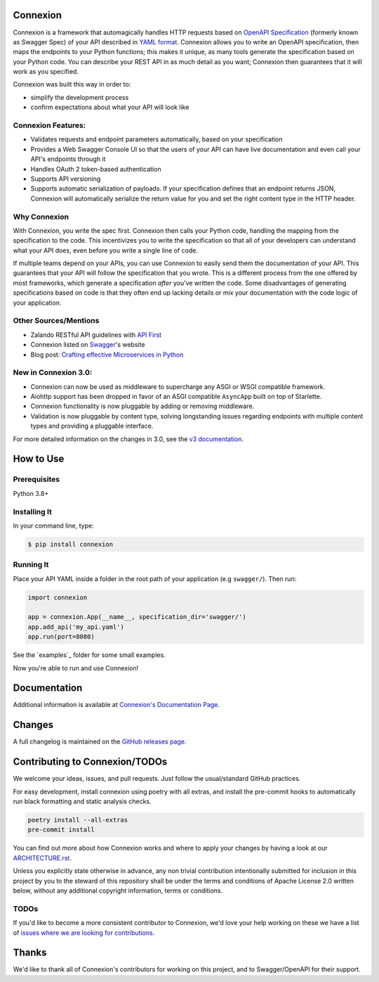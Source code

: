 Connexion
=========

.. image:: https://github.com/spec-first/connexion/actions/workflows/pipeline.yml/badge.svg
   :alt: Build status
   :target: https://github.com/spec-first/connexion/actions/workflows/pipeline.yml

.. image:: https://coveralls.io/repos/github/spec-first/connexion/badge.svg?branch=main
   :target: https://coveralls.io/github/spec-first/connexion?branch=main
   :alt: Coveralls status

.. image:: https://img.shields.io/pypi/v/connexion.svg
   :target: https://pypi.python.org/pypi/connexion
   :alt: Latest Version

.. image:: https://img.shields.io/pypi/status/connexion.svg
   :target: https://pypi.python.org/pypi/connexion
   :alt: Development Status

.. image:: https://img.shields.io/pypi/pyversions/connexion.svg
   :target: https://pypi.python.org/pypi/connexion
   :alt: Python Versions

.. image:: https://img.shields.io/pypi/l/connexion.svg
   :target: https://github.com/spec-first/connexion/blob/main/LICENSE.txt
   :alt: License

Connexion is a framework that automagically handles HTTP requests based on `OpenAPI Specification`_
(formerly known as Swagger Spec) of your API described in `YAML format`_. Connexion allows you to
write an OpenAPI specification, then maps the endpoints to your Python functions; this makes it
unique, as many tools generate the specification based on your Python code. You can describe your
REST API in as much detail as you want; Connexion then guarantees that it will work as you
specified.

Connexion was built this way in order to:

- simplify the development process
- confirm expectations about what your API will look like

Connexion Features:
-------------------

- Validates requests and endpoint parameters automatically, based on
  your specification
- Provides a Web Swagger Console UI so that the users of your API can
  have live documentation and even call your API's endpoints
  through it
- Handles OAuth 2 token-based authentication
- Supports API versioning
- Supports automatic serialization of payloads. If your
  specification defines that an endpoint returns JSON, Connexion will
  automatically serialize the return value for you and set the right
  content type in the HTTP header.

Why Connexion
-------------

With Connexion, you write the spec first. Connexion then calls your Python
code, handling the mapping from the specification to the code. This
incentivizes you to write the specification so that all of your
developers can understand what your API does, even before you write a
single line of code.

If multiple teams depend on your APIs, you can use Connexion to easily
send them the documentation of your API. This guarantees that your API will
follow the specification that you wrote. This is a different process from 
the one offered by most frameworks, which generate a specification
*after* you've written the code.
Some disadvantages of generating specifications based on code is that
they often end up lacking details or mix your documentation with the code
logic of your application.

Other Sources/Mentions
----------------------

- Zalando RESTful API guidelines with `API First`_
- Connexion listed on Swagger_'s website
- Blog post: `Crafting effective Microservices in Python`_

New in Connexion 3.0:
---------------------

- Connexion can now be used as middleware to supercharge any ASGI or WSGI compatible framework.
- Aiohttp support has been dropped in favor of an ASGI compatible ``AsyncApp`` built on top of Starlette.
- Connexion functionality is now pluggable by adding or removing middleware.
- Validation is now pluggable by content type, solving longstanding issues regarding endpoints with
  multiple content types and providing a pluggable interface.

For more detailed information on the changes in 3.0, see the `v3 documentation`_.

How to Use
==========

Prerequisites
-------------

Python 3.8+

Installing It
-------------

In your command line, type:

.. code-block:: bash

    $ pip install connexion

Running It
----------

Place your API YAML inside a folder in the root
path of your application (e.g ``swagger/``). Then run:

.. code-block:: python

    import connexion

    app = connexion.App(__name__, specification_dir='swagger/')
    app.add_api('my_api.yaml')
    app.run(port=8080)

See the `examples`_ folder for some small examples.

Now you're able to run and use Connexion!

Documentation
=============
Additional information is available at `Connexion's Documentation Page`_.

Changes
=======

A full changelog is maintained on the `GitHub releases page`_.

.. _GitHub releases page: https://github.com/spec-first/connexion/releases

Contributing to Connexion/TODOs
===============================

We welcome your ideas, issues, and pull requests. Just follow the
usual/standard GitHub practices.

For easy development, install connexion using poetry with all extras, and
install the pre-commit hooks to automatically run black formatting and static analysis checks.

.. code-block:: bash

    poetry install --all-extras
    pre-commit install

You can find out more about how Connexion works and where to apply your changes by having a look
at our `ARCHITECTURE.rst <ARCHITECTURE.rst>`_.

Unless you explicitly state otherwise in advance, any non trivial
contribution intentionally submitted for inclusion in this project by you
to the steward of this repository shall be under the
terms and conditions of Apache License 2.0 written below, without any
additional copyright information, terms or conditions.

TODOs
-----


If you'd like to become a more consistent contributor to Connexion, we'd love your help working on
these we have a list of `issues where we are looking for contributions`_.

Thanks
===================

We'd like to thank all of Connexion's contributors for working on this
project, and to Swagger/OpenAPI for their support.

.. _API First: https://opensource.zalando.com/restful-api-guidelines/#api-first
.. _Hug: https://github.com/timothycrosley/hug
.. _Swagger: http://swagger.io/open-source-integrations/
.. _OpenAPI Specification: https://www.openapis.org/
.. _OpenAPI 3.0 Style Values: https://github.com/OAI/OpenAPI-Specification/blob/master/versions/3.0.2.md#style-values
.. _Operation Object: https://github.com/swagger-api/swagger-spec/blob/master/versions/2.0.md#operation-object
.. _swager.spec.security_definition: https://github.com/swagger-api/swagger-spec/blob/master/versions/2.0.md#security-definitions-object
.. _swager.spec.security_requirement: https://github.com/swagger-api/swagger-spec/blob/master/versions/2.0.md#security-requirement-object
.. _YAML format: https://github.com/OAI/OpenAPI-Specification/blob/master/versions/2.0.md#format
.. _Connexion's Documentation Page: http://connexion.readthedocs.org/en/latest/
.. _Crafting effective Microservices in Python: https://jobs.zalando.com/tech/blog/crafting-effective-microservices-in-python/
.. _issues where we are looking for contributions: https://github.com/spec-first/connexion/issues?q=is%3Aissue+is%3Aopen+label%3A%22help+wanted%22
.. _v3 documentation: ./docs/v3.rst
